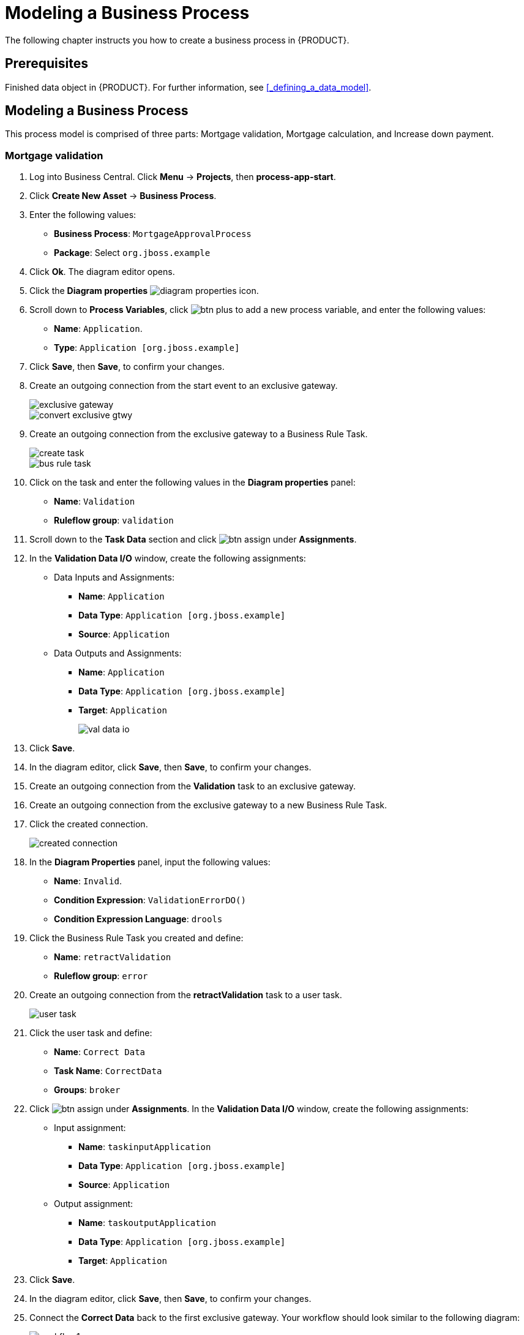 [[_modeling_a_business_process]]
= Modeling a Business Process

The following chapter instructs you how to create a business process in {PRODUCT}.

[float]
== Prerequisites

Finished data object in {PRODUCT}. For further information, see <<_defining_a_data_model>>.

== Modeling a Business Process

This process model is comprised of three parts: Mortgage validation, Mortgage calculation, and Increase down payment.

=== Mortgage validation
. Log into Business Central. Click *Menu* -> *Projects*, then *process-app-start*.
. Click *Create New Asset* -> *Business Process*.
. Enter the following values:
+
* *Business Process*: `MortgageApprovalProcess`
* *Package*: Select `org.jboss.example`

. Click *Ok*. The diagram editor opens.
. Click the *Diagram properties* image:diagram_properties.png[] icon.
. Scroll down to *Process Variables*, click image:btn_plus.png[] to add a new process variable, and enter the following values:
+
* *Name*: `Application`.
* *Type*: `Application [org.jboss.example]`

. Click *Save*, then *Save*, to confirm your changes.
. Create an outgoing connection from the start event to an exclusive gateway.
+
image::exclusive-gateway.png[]

+
image::convert-exclusive-gtwy.png[]

. Create an outgoing connection from the exclusive gateway to a Business Rule Task.
+
image::create-task.png[]

+
image::bus-rule-task.png[]

. Click on the task and enter the following values in the *Diagram properties* panel:
+
* *Name*: `Validation`
* *Ruleflow group*: `validation`
. Scroll down to the *Task Data* section and click image:btn_assign.png[] under *Assignments*.
. In the *Validation Data I/O* window, create the following assignments:
** Data Inputs and Assignments:
*** *Name*: `Application`
*** *Data Type*: `Application [org.jboss.example]`
*** *Source*: `Application`
** Data Outputs and Assignments:
*** *Name*: `Application`
*** *Data Type*: `Application [org.jboss.example]`
*** *Target*: `Application`
+
image::val-data-io.png[]

. Click *Save*.
. In the diagram editor, click *Save*, then *Save*, to confirm your changes.
. Create an outgoing connection from the *Validation* task to an exclusive gateway.
. Create an outgoing connection from the exclusive gateway to a new Business Rule Task.
. Click the created connection.
+
image::created-connection.png[]

. In the *Diagram Properties* panel, input the following values:
+
* *Name*: `Invalid`.
* *Condition Expression*: `ValidationErrorDO()`
* *Condition Expression Language*: `drools`

. Click the Business Rule Task you created and define:
+
* *Name*: `retractValidation`
* *Ruleflow group*: `error`
. Create an outgoing connection from the *retractValidation* task to a user task.
+
image::user_task.png[]

. Click the user task and define:
+
* *Name*: `Correct Data`
* *Task Name*: `CorrectData`
* *Groups*: `broker`
. Click image:btn_assign.png[] under *Assignments*. In the *Validation Data I/O* window, create the following assignments:
** Input assignment:
*** *Name*: `taskinputApplication`
*** *Data Type*: `Application [org.jboss.example]`
*** *Source*: `Application`
** Output assignment:
*** *Name*: `taskoutputApplication`
*** *Data Type*: `Application [org.jboss.example]`
*** *Target*: `Application`
. Click *Save*.
. In the diagram editor, click *Save*, then *Save*, to confirm your changes.
. Connect the *Correct Data* back to the first exclusive gateway. Your workflow should look similar to the following diagram:
+
image::workflow1.png[]

=== Mortgage calculation

. Return to the second exclusive gateway. Create an outgoing connection to a Business Rule Task.
+
image::second-gateway.png[]

. Click the created connection.
+
image::drools-valid.png[]

. In the *Diagram Properties* panel, input the following values:
+
* *Name*: `Valid`.
* *Condition Expression*: `not ValidationErrorDO()`
* *Condition Expression Language*: `drools`

. Click the created Business Rule Task and define:
+
* *Name*: `Mortgage Calculation`
* *Rule Flow Group*: `mortgagecalculation`
. Click on an empty space on the canvas, scroll down *Process Data* in the *Diagram Properties* panel, and declare a new process variable:
+
image::new-proc-var.png[]

+
* *Name*: `inlimit`
* *Type*: `boolean`

. Create an outgoing connection from the *MortgageCalculation* task and connect it to a user task.
+
image::qualify-task.png[]

. Click on the user task and define:
+
* *Name*: `Qualify`
* *Task Name*: `Qualify`
* *Groups*: `approver`
* Click image:btn_assign.png[] under *Assignments*. In the *Validation Data I/O* window, create the following assignments:
** Input assignments:
*** *Name*: `Application`
*** *Data Type*: `Application [org.jboss.example]`
*** *Source*: `Application`
*** *Name*: `inlimit`
*** *Data Type*: `boolean`
*** *Source*: `inlimit`
** Output assignments:
*** *Name*: `Application`
*** *Data Type*: `Application [org.jboss.example]`
*** *Target*: `Application`
*** *Name*: `inlimit`
*** *Data Type*: `boolean`
*** *Source*: `inlimit`
. Click *Save*. Above the canvas, click *Save*, then *Save*, to confirm your changes.
. Create an outgoing connection from the *Qualify* task and connect it to an exclusive gateway.
. Create an outgoing connection from the exclusive gateway and connect it to a user task. Then, click the connection, name it `in Limit` and define the following Java expression:
+
[source,java]
----
return  KieFunctions.isTrue(inlimit);
----
+
image::inlimit-true.png[]

. Click the user task and define:
+
* *Name*: `Final Approval`
* *Task Name*: `finalapproval`
* *Groups*: `manager`
* Click image:btn_assign.png[] under *Assignments*. In the *Validation Data I/O* window, create the following assignments:
** Input assignments:
*** *Name*: `Application`
*** *Data Type*: `Application [org.jboss.example]`
*** *Source*: `Application`
*** *Name*: `inlimit`
*** *Data Type*: `boolean`
*** *Source*: `inlimit`
** Output assignment:
*** *Name*: `Application`
*** *Data Type*: `Application [org.jboss.example]`
*** *Target*: `Application`

=== Increase down payment

. Create an outgoing connection from the *Final Approval* task and connect it to an end event.
+
image::end-event.png[]

. Return to the exclusive gateway that connects with the *Final Approval* task. Create a second outgoing connection and connect it to a new user task.
+
image::new-task.png[]

. Click the connection, name it `Not in Limit` and define the following Java expression:
+
[source,java]
----
return  KieFunctions.isFalse(inlimit);
----
+
image::not-inlimit.png[]

. Click an empty space on the canvas, then declare a new process variable:
+
* *Name*: `incdownpayment`
* *Type*: `boolean`
. Click the created user task and define:
+
* *Name*: `Increase Down Payment`
* *Task Name*: `incdown`
* *Groups*: `broker`
* Click image:btn_assign.png[] under *Assignments*. In the *Validation Data I/O* window, create the following assignments:
** Input assignments:
*** *Name*: `Application`
*** *Data Type*: `Application [org.jboss.example]`
*** *Source*: `Application`
** Output assignment:
*** *Name*: `Application`
*** *Data Type*: `Application [org.jboss.example]`
*** *Target*: `Application`
*** *Name*: `incdownpayment`
*** *Data Type*: `Boolean`
*** *Target*: `incdownpayment`
. Click *Save*. Above the canvas, click *Save*, then *Save*, to confirm your changes.
. Create an outgoing connection from the *Increase Down Payment* task and connect it to an exclusive gateway.
. Create an outgoing connection from the exclusive gateway and connect it to an end event. Then, click the connection, name it `Down payment not increased`, and create the following Java expression:
+
[source,java]
----
return  KieFunctions.isFalse(incdownpayment);
----
. Create an outgoing connection from the exclusive gateway and connect it to the first exclusive gateway. Then, click the connection, name it `Down payment increased`, and create the following Java expression:
+
[source,java]
----
return  KieFunctions.isTrue(incdownpayment);
----
. Click *Save*. Above the canvas, click *Save*, then *Save*, to confirm your changes.

The final version of the business process, sorted into lanes, looks as follows:

image::finalBP.png[]

Click the *process-app-start* label to return to the *Assets* view of the project.
